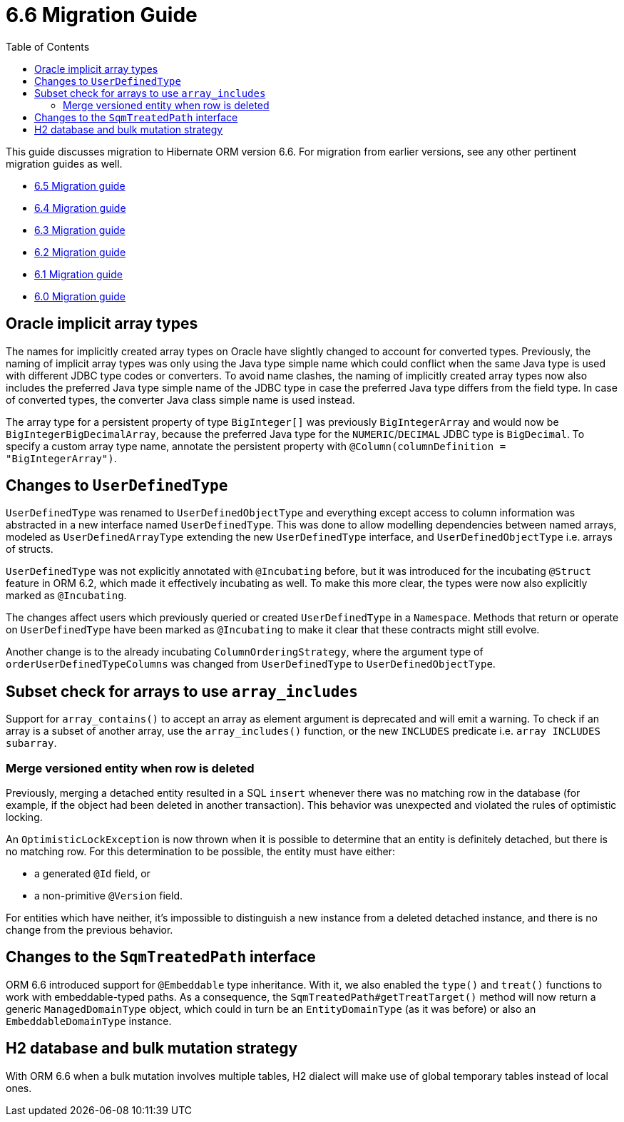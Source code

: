 = 6.6 Migration Guide
:toc:
:toclevels: 4
:docsBase: https://docs.jboss.org/hibernate/orm
:versionDocBase: {docsBase}/6.6
:userGuideBase: {versionDocBase}/userguide/html_single/Hibernate_User_Guide.html
:javadocsBase: {versionDocBase}/javadocs

This guide discusses migration to Hibernate ORM version 6.6. For migration from
earlier versions, see any other pertinent migration guides as well.

* link:{docsBase}/6.5/migration-guide/migration-guide.html[6.5 Migration guide]
* link:{docsBase}/6.4/migration-guide/migration-guide.html[6.4 Migration guide]
* link:{docsBase}/6.3/migration-guide/migration-guide.html[6.3 Migration guide]
* link:{docsBase}/6.2/migration-guide/migration-guide.html[6.2 Migration guide]
* link:{docsBase}/6.1/migration-guide/migration-guide.html[6.1 Migration guide]
* link:{docsBase}/6.0/migration-guide/migration-guide.html[6.0 Migration guide]

[[oracle-implicit-array-types]]
== Oracle implicit array types

The names for implicitly created array types on Oracle have slightly changed to account for converted types.
Previously, the naming of implicit array types was only using the Java type simple name which could conflict
when the same Java type is used with different JDBC type codes or converters.
To avoid name clashes, the naming of implicitly created array types now also includes
the preferred Java type simple name of the JDBC type in case the preferred Java type differs from the field type.
In case of converted types, the converter Java class simple name is used instead.

The array type for a persistent property of type `BigInteger[]` was previously `BigIntegerArray`
and would now be `BigIntegerBigDecimalArray`, because the preferred Java type for the `NUMERIC`/`DECIMAL` JDBC type is `BigDecimal`.
To specify a custom array type name, annotate the persistent property with `@Column(columnDefinition = "BigIntegerArray")`.

[[user-defined-type]]
== Changes to `UserDefinedType`

`UserDefinedType` was renamed to `UserDefinedObjectType` and everything except access to column information
was abstracted in a new interface named `UserDefinedType`. This was done to allow modelling dependencies between
named arrays, modeled as `UserDefinedArrayType` extending the new `UserDefinedType` interface,
and `UserDefinedObjectType` i.e. arrays of structs.

`UserDefinedType` was not explicitly annotated with `@Incubating` before,
but it was introduced for the incubating `@Struct` feature in ORM 6.2,
which made it effectively incubating as well. To make this more clear,
the types were now also explicitly marked as `@Incubating`.

The changes affect users which previously queried or created `UserDefinedType` in a `Namespace`.
Methods that return or operate on `UserDefinedType` have been marked as `@Incubating`
to make it clear that these contracts might still evolve.

Another change is to the already incubating `ColumnOrderingStrategy`,
where the argument type of `orderUserDefinedTypeColumns` was changed from `UserDefinedType` to `UserDefinedObjectType`.

[[array-contains-array-deprecation]]
== Subset check for arrays to use `array_includes`

Support for `array_contains()` to accept an array as element argument is deprecated and will emit a warning.
To check if an array is a subset of another array, use the `array_includes()` function,
or the new `INCLUDES` predicate i.e. `array INCLUDES subarray`.

[[merge-versioned-deleted]]
=== Merge versioned entity when row is deleted
Previously, merging a detached entity resulted in a SQL `insert` whenever there was no matching row in the database (for example, if the object had been deleted in another transaction).
This behavior was unexpected and violated the rules of optimistic locking.

An `OptimisticLockException` is now thrown when it is possible to determine that an entity is definitely detached, but there is no matching row.
For this determination to be possible, the entity must have either:

- a generated `@Id` field, or
- a non-primitive `@Version` field.

For entities which have neither, it's impossible to distinguish a new instance from a deleted detached instance, and there is no change from the previous behavior.

[[embeddable-treated-paths]]
== Changes to the `SqmTreatedPath` interface

ORM 6.6 introduced support for `@Embeddable` type inheritance.
With it, we also enabled the `type()` and `treat()` functions to work with embeddable-typed paths.
As a consequence, the `SqmTreatedPath#getTreatTarget()` method will now return a generic `ManagedDomainType` object,
which could in turn be an `EntityDomainType` (as it was before) or also an `EmbeddableDomainType` instance.

[[h2-dialect]]
== H2 database and bulk mutation strategy

With ORM 6.6 when a bulk mutation involves multiple tables, H2 dialect will make use of global temporary tables instead of local ones.